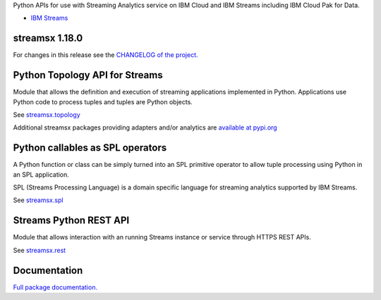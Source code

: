 Python APIs for use with Streaming Analytics service on
IBM Cloud and IBM Streams including IBM Cloud Pak for Data.

* `IBM Streams <https://ibmstreams.github.io/>`_

streamsx 1.18.0
===============

For changes in this release see the `CHANGELOG of the project. <https://github.com/IBMStreams/pypi.streamsx/blob/v1_17/streamsx/.toolkit/com.ibm.streamsx.topology/CHANGELOG.md>`_

Python Topology API for Streams
===============================
Module that allows the definition and execution of streaming
applications implemented in Python. Applications use Python code to process
tuples and tuples are Python objects.

See `streamsx.topology <https://streamsxtopology.readthedocs.io/en/v1.18.0/streamsx.topology.html#module-streamsx.topology>`_

Additional streamsx packages providing adapters and/or analytics
are `available at pypi.org <https://pypi.org/search/?q=streamsx>`_

Python callables as SPL operators
=================================
A Python function or class can be simply turned into an SPL primitive operator
to allow tuple processing using Python in an SPL application.

SPL (Streams Processing Language) is a domain specific language for streaming
analytics supported by IBM Streams.

See `streamsx.spl <https://streamsxtopology.readthedocs.io/en/v1.18.0/streamsx.spl.spl.html#module-streamsx.spl.spl>`_

Streams Python REST API
=======================

Module that allows interaction with an running Streams instance or service
through HTTPS REST APIs.

See `streamsx.rest <https://streamsxtopology.readthedocs.io/en/v1.18.0/streamsx.rest.html#module-streamsx.rest>`_

Documentation
=============

`Full package documentation. <https://streamsxtopology.readthedocs.io/en/v1.18.0>`_




